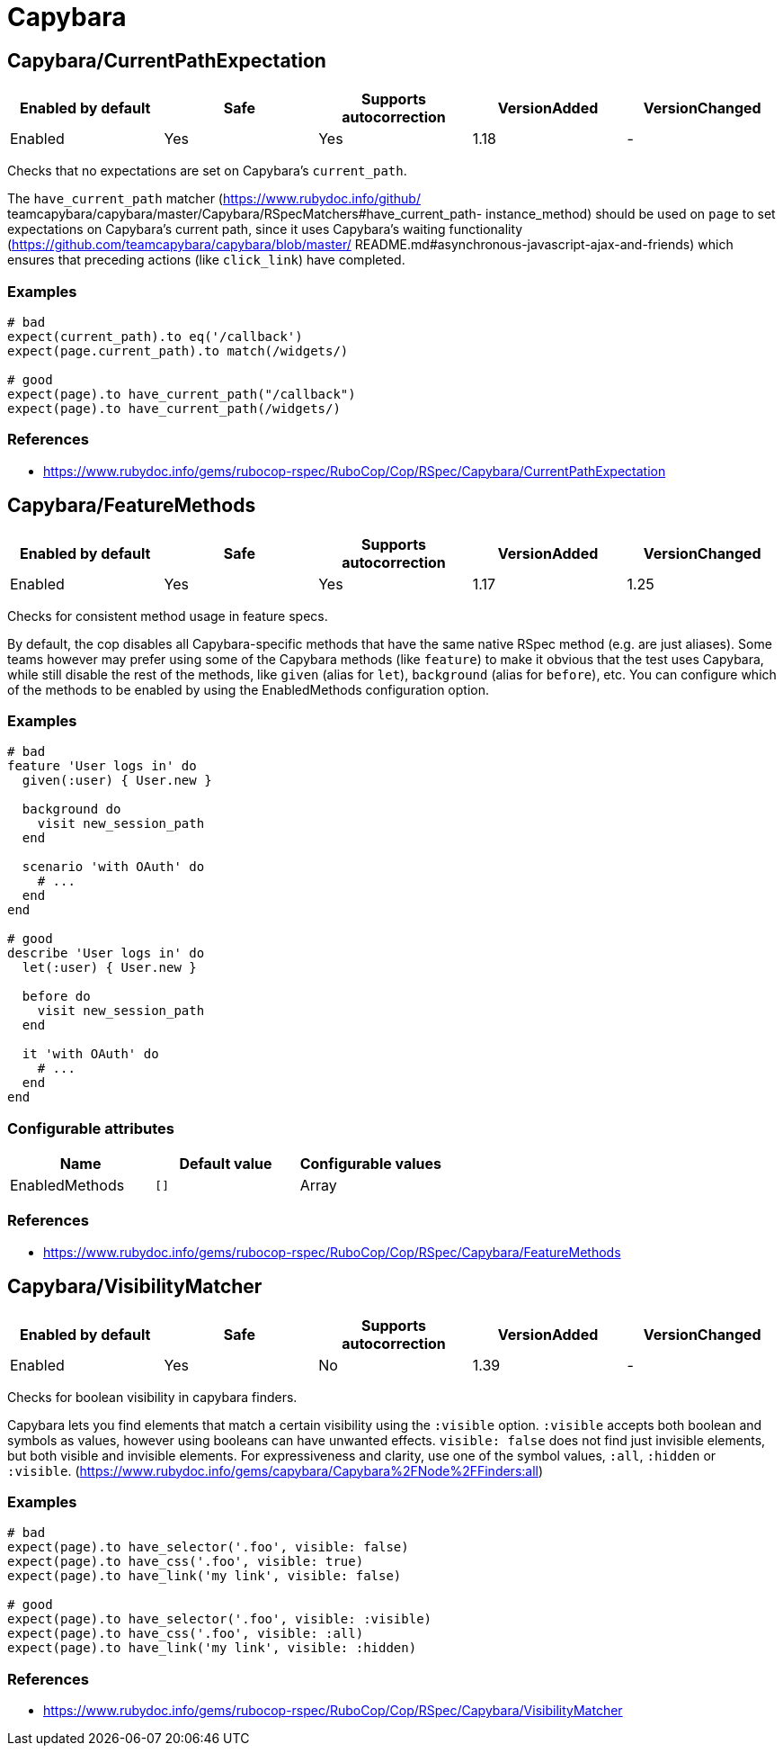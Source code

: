 = Capybara

== Capybara/CurrentPathExpectation

|===
| Enabled by default | Safe | Supports autocorrection | VersionAdded | VersionChanged

| Enabled
| Yes
| Yes
| 1.18
| -
|===

Checks that no expectations are set on Capybara's `current_path`.

The `have_current_path` matcher (https://www.rubydoc.info/github/
teamcapybara/capybara/master/Capybara/RSpecMatchers#have_current_path-
instance_method) should be used on `page` to set expectations on
Capybara's current path, since it uses Capybara's waiting
functionality (https://github.com/teamcapybara/capybara/blob/master/
README.md#asynchronous-javascript-ajax-and-friends) which ensures that
preceding actions (like `click_link`) have completed.

=== Examples

[source,ruby]
----
# bad
expect(current_path).to eq('/callback')
expect(page.current_path).to match(/widgets/)

# good
expect(page).to have_current_path("/callback")
expect(page).to have_current_path(/widgets/)
----

=== References

* https://www.rubydoc.info/gems/rubocop-rspec/RuboCop/Cop/RSpec/Capybara/CurrentPathExpectation

== Capybara/FeatureMethods

|===
| Enabled by default | Safe | Supports autocorrection | VersionAdded | VersionChanged

| Enabled
| Yes
| Yes
| 1.17
| 1.25
|===

Checks for consistent method usage in feature specs.

By default, the cop disables all Capybara-specific methods that have
the same native RSpec method (e.g. are just aliases). Some teams
however may prefer using some of the Capybara methods (like `feature`)
to make it obvious that the test uses Capybara, while still disable
the rest of the methods, like `given` (alias for `let`), `background`
(alias for `before`), etc. You can configure which of the methods to
be enabled by using the EnabledMethods configuration option.

=== Examples

[source,ruby]
----
# bad
feature 'User logs in' do
  given(:user) { User.new }

  background do
    visit new_session_path
  end

  scenario 'with OAuth' do
    # ...
  end
end

# good
describe 'User logs in' do
  let(:user) { User.new }

  before do
    visit new_session_path
  end

  it 'with OAuth' do
    # ...
  end
end
----

=== Configurable attributes

|===
| Name | Default value | Configurable values

| EnabledMethods
| `[]`
| Array
|===

=== References

* https://www.rubydoc.info/gems/rubocop-rspec/RuboCop/Cop/RSpec/Capybara/FeatureMethods

== Capybara/VisibilityMatcher

|===
| Enabled by default | Safe | Supports autocorrection | VersionAdded | VersionChanged

| Enabled
| Yes
| No
| 1.39
| -
|===

Checks for boolean visibility in capybara finders.

Capybara lets you find elements that match a certain visibility using
the `:visible` option. `:visible` accepts both boolean and symbols as
values, however using booleans can have unwanted effects. `visible:
false` does not find just invisible elements, but both visible and
invisible elements. For expressiveness and clarity, use one of the
symbol values, `:all`, `:hidden` or `:visible`.
(https://www.rubydoc.info/gems/capybara/Capybara%2FNode%2FFinders:all)

=== Examples

[source,ruby]
----
# bad
expect(page).to have_selector('.foo', visible: false)
expect(page).to have_css('.foo', visible: true)
expect(page).to have_link('my link', visible: false)

# good
expect(page).to have_selector('.foo', visible: :visible)
expect(page).to have_css('.foo', visible: :all)
expect(page).to have_link('my link', visible: :hidden)
----

=== References

* https://www.rubydoc.info/gems/rubocop-rspec/RuboCop/Cop/RSpec/Capybara/VisibilityMatcher
